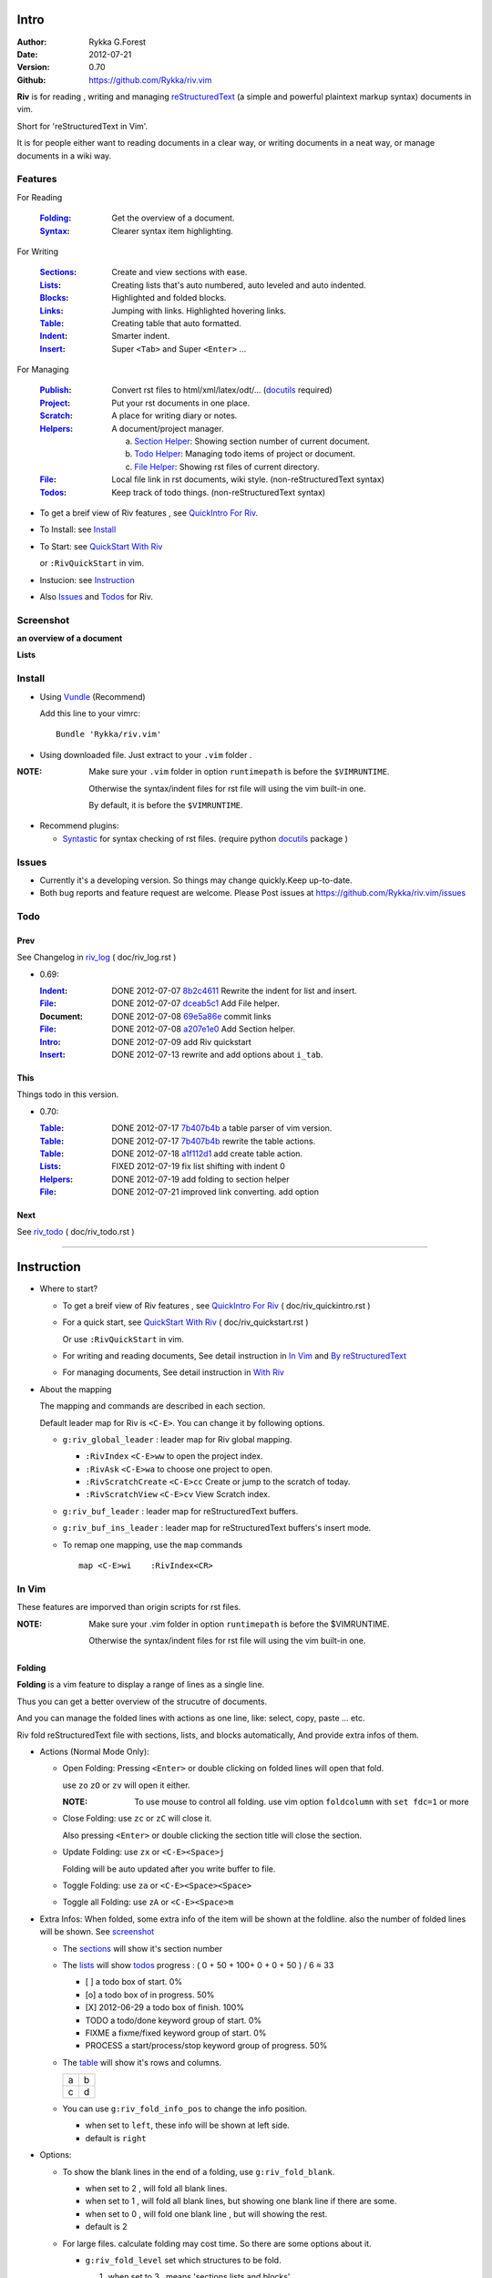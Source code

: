 Intro
=====

:Author: Rykka G.Forest
:Date:   2012-07-21
:Version: 0.70 
:Github: https://github.com/Rykka/riv.vim

**Riv** is for reading , writing and managing reStructuredText_ 
(a simple and powerful plaintext markup syntax) documents in vim.

Short for 'reStructuredText in Vim'. 

It is for people either want to reading documents in a clear way,
or writing documents in a neat way,
or manage documents in a wiki way.

.. _reStructuredText: http://docutils.sourceforge.net/rst.html

Features
--------
 
For Reading

 :Folding_:  Get the overview of a document.
 :Syntax_:   Clearer syntax item highlighting.

For Writing

 :Sections_: Create and view sections with ease.
 :Lists_:    Creating lists that's auto numbered, auto leveled and auto indented.
 :Blocks_:   Highlighted and folded blocks.
 :Links_:    Jumping with links. Highlighted hovering links.
 :Table_:    Creating table that auto formatted. 

 :Indent_:   Smarter indent.
 :Insert_:   Super ``<Tab>`` and Super ``<Enter>`` ...

For Managing

 :Publish_:  Convert rst files to html/xml/latex/odt/... (docutils_ required)
 :Project_:  Put your rst documents in one place.
 :Scratch_:  A place for writing diary or notes.
 :Helpers_:  A document/project manager.

             a. `Section Helper`_: Showing section number of current document.
             b. `Todo Helper`_: Managing todo items of project or document.
             c. `File Helper`_: Showing rst files of current directory.
 :File_:     Local file link in rst documents, wiki style. (non-reStructuredText syntax)
 :Todos_:    Keep track of todo things. (non-reStructuredText syntax)

* To get a breif view of Riv features , see `QuickIntro For Riv`_.
* To Install: see `Install`_
* To Start: see `QuickStart With Riv`_  
  
  or ``:RivQuickStart`` in vim.
* Instucion: see `Instruction`_ 
* Also Issues_ and Todos_ for Riv.

Screenshot
----------

**an overview of a document**

.. image:: http://i.minus.com/iqILF1JxkLgXG.png 
   :alt: overview of the document

**Lists**

.. figure:: http://i.minus.com/iFbYab5lsoMka.png 

Install
-------
* Using Vundle_  (Recommend)

  Add this line to your vimrc::
 
    Bundle 'Rykka/riv.vim'

.. _Vundle: https://www.github.com/gmarik/vundle

* Using downloaded file. 
  Just extract to your ``.vim`` folder .

:NOTE: Make sure your ``.vim`` folder in option ``runtimepath`` 
       is before the ``$VIMRUNTIME``. 

       Otherwise the syntax/indent files for rst file will using the vim built-in one.

       By default, it is before the ``$VIMRUNTIME``.

* Recommend plugins: 

  + Syntastic_  for syntax checking of rst files.
    (require python docutils_ package )

.. _Syntastic: https://github.com/scrooloose/syntastic

Issues
------

* Currently it's a developing version. 
  So things may change quickly.Keep up-to-date.

* Both bug reports and feature request are welcome. 
  Please Post issues at https://github.com/Rykka/riv.vim/issues


Todo  
---------

Prev
~~~~

See Changelog in  riv_log_ ( doc/riv_log.rst )

* 0.69:

  :Indent_: DONE 2012-07-07 8b2c4611_ Rewrite the indent for list and insert.
  :File_:   DONE 2012-07-07 dceab5c1_ Add File helper.
  :Document: DONE 2012-07-08 69e5a86e_ commit links
  :File_:   DONE 2012-07-08 a207e1e0_ Add Section helper.
  :Intro_:  DONE 2012-07-09 add Riv quickstart
  :Insert_: DONE 2012-07-13 rewrite and add options about ``i_tab``. 

.. _a207e1e0: 
   https://github.com/Rykka/riv.vim/commit/a207e1e0de177f6e6bd06fc2fab0151780074320
.. _69e5a86e: 
   https://github.com/Rykka/riv.vim/commit/69e5a86e530c09f1472b1d4c79c05854a061f8f3
.. _dceab5c1: 
   https://github.com/Rykka/riv.vim/commit/dceab5c1b0ae484c44763ff1172fc3d93debf2e6
.. _8b2c4611: 
   https://github.com/Rykka/riv.vim/commit/8b2c4611acf959a28d4413e0131de70b68c9368d

This
~~~~~

Things todo in this version.

* 0.70:

  :Table_:  DONE 2012-07-17 7b407b4b_ a table parser of vim version.
  :Table_:  DONE 2012-07-17 7b407b4b_ rewrite the table actions. 
  :Table_:  DONE 2012-07-18 a1f112d1_ add create table action.
  :Lists_:  FIXED 2012-07-19 fix list shifting with indent 0
  :Helpers_: DONE 2012-07-19 add folding to section helper
  :File_:   DONE 2012-07-21 improved link converting. add option

.. _a1f112d1: 
   https://github.com/Rykka/riv.vim/commit/a1f112d1e3f7b52130db1a4eeea7ef94c92d9c92
.. _7b407b4b: 
   https://github.com/Rykka/riv.vim/commit/7b407b4b5ff07467e1cdd78415984ee987e03f49

Next 
~~~~~

See riv_todo_ ( doc/riv_todo.rst )

.. _riv_log: https://github.com/Rykka/riv.vim/blob/master/doc/riv_log.rst
.. _riv_todo: https://github.com/Rykka/riv.vim/blob/master/doc/riv_todo.rst

----

Instruction
===========

* Where to start?

  + To get a breif view of Riv features , see `QuickIntro For Riv`_ 
    ( doc/riv_quickintro.rst )
  + For a quick start, see `QuickStart With Riv`_  
    ( doc/riv_quickstart.rst )

    Or use ``:RivQuickStart`` in vim.
  + For writing and reading documents, 
    See detail instruction in `In Vim`_ and `By reStructuredText`_ 
  + For managing documents, See detail instruction in `With Riv`_

.. _Quickstart With Riv:
   https://github.com/Rykka/riv.vim/blob/master/doc/riv_quickstart.rst
.. _Quickintro For Riv:
   https://github.com/Rykka/riv.vim/blob/master/doc/riv_quickintro.rst

* About the mapping

  The mapping and commands are described in each section.

  Default leader map for Riv is ``<C-E>``.
  You can change it by following options.
  
  + ``g:riv_global_leader`` : leader map for Riv global mapping.

    - ``:RivIndex`` ``<C-E>ww`` to open the project index.
    - ``:RivAsk`` ``<C-E>wa`` to choose one project to open.
    - ``:RivScratchCreate`` ``<C-E>cc`` Create or jump to the scratch of today.
    - ``:RivScratchView`` ``<C-E>cv`` View Scratch index.

  + ``g:riv_buf_leader`` : leader map for reStructuredText buffers.
  + ``g:riv_buf_ins_leader`` : leader map for reStructuredText buffers's insert mode.
  + To remap one mapping, use the ``map`` commands ::
        
        map <C-E>wi    :RivIndex<CR> 

.. _QuickStart: http://docutils.sourceforge.net/docs/user/rst/quickstart.html

In Vim
--------

These features are imporved than origin scripts for rst files.

:NOTE: Make sure your .vim folder in option ``runtimepath`` 
       is before the $VIMRUNTIME. 

       Otherwise the syntax/indent files for rst file will using the vim built-in one.

Folding 
~~~~~~~~

**Folding** is a vim feature to display a range of lines as a single line.

Thus you can get a better overview of the strucutre of documents.

And you can manage the folded lines with actions as one line, 
like: select, copy, paste ... etc.

Riv fold reStructuredText file with sections, lists, and blocks automatically,
And provide extra infos of them.

* Actions (Normal Mode Only):

  + Open Folding: Pressing ``<Enter>`` or double clicking on folded lines 
    will open that fold. 

    use ``zo`` ``zO`` or ``zv`` will open it either.

    :NOTE: To use mouse to control all folding. 
           use vim option ``foldcolumn`` with ``set fdc=1`` or more

  + Close Folding:  use ``zc`` or ``zC`` will close it.

    Also pressing ``<Enter>`` or double clicking the section title
    will close the section.

  + Update Folding: use ``zx`` or ``<C-E><Space>j``

    Folding will be auto updated after you write buffer to file.

  + Toggle Folding: use ``za`` or ``<C-E><Space><Space>`` 
  + Toggle all Folding: use ``zA`` or ``<C-E><Space>m``


* Extra Infos:
  When folded, some extra info of the item will be shown at the foldline.
  also the number of folded lines will be shown. See screenshot_

  + The sections_ will show it's section number
  + The lists_ will show todos_ progress : 
    ( 0 + 50 + 100+ 0 + 0 + 50 ) / 6 ≈ 33
  
    - [ ]  a todo box of start. 0%
    - [o]  a todo box of in progress. 50%
    - [X] 2012-06-29  a todo box of finish. 100%
    - TODO a todo/done keyword group of start. 0%
    - FIXME a fixme/fixed keyword group of start. 0%
    - PROCESS a start/process/stop keyword group of progress. 50%
  
  + The table_ will show it's rows and columns.
  
    +----+---+
    | a  | b |
    +----+---+
    | c  | d |
    +----+---+
  
  + You can use ``g:riv_fold_info_pos`` to change the info position.
  
    - when set to ``left``, these info will be shown at left side.
    - default is ``right``
  
  
* Options:

  + To show the blank lines in the end of a folding, use ``g:riv_fold_blank``.

    - when set to 2 , will fold all blank lines.
    - when set to 1 , will fold all blank lines,
      but showing one blank line if there are some.
    - when set to 0 , will fold one blank line , 
      but will showing the rest.
    - default is 2

  + For large files. calculate folding may cost time. 
    So there are some options about it.

    - ``g:riv_fold_level`` set which structures to be fold. 
    
      1. when set to 3 , means 'sections,lists and blocks'.
      2. when set to 2 , means 'sections and lists'
      3. when set to 1 , means 'sections'
      4. when set to 0 , means 'None'
      5. default is 3.
    
    - ``g:riv_auto_fold_force``, enable reducing fold level when editing large files.
    
      1. when set to 1 , means 'On'.
      2. default is 1.
    
    - ``g:riv_auto_fold1_lines``, the minimum lines file containing,
      to force set fold_level to section only.
    
      default is 5000.
    
    - ``g:riv_auto_fold2_lines``, the minimum lines file containing,
      to force set fold_level to section and list only.
    
      default is 3000.
    
  + To open some of the fold when opening a file . 
    You can use ``:set fdls=1`` or use ``modeline`` for some files::

     ..  vim: fdls=0 :

  + Use  ':h folding' in vim to get an overview of folding in vim.


Syntax
~~~~~~

Improved highlights to indicate document items.

*  Link of local files are highlighted by highlight group ``rstFileLink``.
*  Todo Item are highlighted only in vim, not in converted files.

Code Highlighting
"""""""""""""""""

For the ``code`` directives (also ``sourcecode`` and ``code-block``). 
syntax highlighting is on ::
 
  .. code:: python
     
      # python highlighting
      # github does not support syntax highlighting rendering for rst file yet.
      x = [0 for i in range(100)]

* Use ``g:riv_highlight_code`` to set which languages to be highlighted.

  default is ``lua,python,cpp,javascript,vim,sh``

:NOTE: To enable syntax highlighting in converted file, 
       python pygments_  package must installed for ``docutils`` 
       parsing syntax highlighting.

       See http://docutils.sourceforge.net/sandbox/code-block-directive/tools/pygments-enhanced-front-ends/

Cursor Highlighting
"""""""""""""""""""

Some item that could interactive with cursor are highlighted when cursor is on.

* Links are highlighted by ``hl-DiffText``

  + For local file links , if the target is invalid , it will be highlighted by 
    ``g:riv_link_invalid_hl``, default is ``"ErrorMsg"``
* Todo items are highlighted by ``hl-DiffAdd``

Disable Cursor Highlighting by set ``g:riv_link_cursor_hl`` to 0


Indent
~~~~~~

Smarter indent in insert mode.

The indenting in reStructuredText is complicated. 

Riv will fixed indent for lines in the context of 
blocks, list, explicit marks. 

If no fix is needed, use ``shiftwidth``

* Actions:
    
  Insert Mode Only

  + Newline (``<Enter>`` or ``o`` in Normal mode):
    will start newline with fixed indentation 
  + ``<BS>`` (BackSpace key) and ``<S-Tab>`` .
    will use fixed indentation if no preceding non-whitespace character, 
    otherwise ``<BS>``
  + ``<Tab>`` (Tab key).
    will use fixed indentation if no preceding non-whitespace character, 
    otherwise ``<Tab>``
  

Insert
~~~~~~

Super ``<Tab>`` and Super ``<Enter>`` in insert mode.

* ``Enter`` and ``KEnter`` (Keypad Enter) (with ctrl and shift): 
  
  + When in a grid table, it's actions is creating table lines.
    
    See Table_ for details.
  + When in a list , it's action is creating list lines.
    
    See Lists_ for details.

* ``Tab`` and ``Shift-Tab``:  
  
  * If insert-popup-menu is visible, will act as ``<C-N>`` or ``<C-P>``

    disable it by setting ``g:riv_i_tab_pum_next`` to 0.
  * When in a table , ``<Tab>`` to next cell , ``<S-Tab>`` to previous one.
  * When not in a table, 

    + If it's a list, and cursor is before the list item, will shift the list. 
    + if have fixed indent, will indent with fixed indent. see indent_.
    + Otherwise:
      
      - if ``g:riv_i_tab_user_cmd`` is not empty , executing it. 

        It's for the user who want different behavior with ``<Tab>`` ::

          " For snipmate user. 
          let g:riv_i_tab_pum_next = 0
          " quote cmd with '"', special key must contain '\'
          let g:riv_i_tab_user_cmd = "\<c-g>u\<c-r>=snipMate#TriggerSnippet()\<cr>"

      - else act as ``<Tab>`` and ``<BS>``.
    
  :NOTE:  ``<S-Tab>`` is acting as ``<BS>`` when not in list or table .
  

* BackSpace: indent with fixed indent. see indent_.
* Most commands can be used in insert mode. like ``<C-E>ee`` ``<C-E>s1`` ...

:NOTE: to disaple mapping of ``<Tab>`` etc. in insert mode.

       set it in ``g:riv_ignored_imaps`` , each item is split with ``,``. ::
        
        " no <Tab> and <S-Tab>
        let g:riv_ignored_imaps = "<Tab>,<S-Tab>"

       You can view default mappings with ``g:riv_default.buf_imaps``


By reStructuredText
-------------------

Following features are for all ``*.rst`` documents 
with standard reStructuredText syntax.

:NOTE: make sure ``filetype plugin indent on`` and ``syntax on`` is in your vimrc

Sections 
~~~~~~~~~

Section level and numbers are auto detected.

And it's folded by it's level.

* Actions:

  Normal and Insert Mode

  + Create: 

    Use ``:RivTitle1`` ``<C-E>s1`` ...  ``:RivTitle6`` ``<C-E>s6`` ,
    To create level 1 to level 6 section title from current word.

    If it's empty, you will be asked to input one.

    Section title created by Riv is ``underline`` only, 
    To add an ``overline``, you should copy the ``underline`` and paste it there.

  + Folding: 

    Pressing ``<Enter>`` or double clicking on section title will toggle the folding
    of the section.

    The section number will be shown when folded.

  + Jumping:

    Clicking on the section reference will bring you to the section title.

    e.g. Features_ link will bring you to the `Feature` Section (in vim)

* Options:

  + Although you can define a section title with most punctuations
    (any non-alphanumeric printable 7-bit ASCII character). 

    Riv use following punctuations for titles: 

    ``= - ~ " ' ``` , (HTML has 6 levels)

    you can change it with ``g:riv_section_levels``

  + Section number are seperated by ``g:riv_fold_section_mark``

    default is ``"-"``


See `reStructuredText sections`__ for syntax details.

__ http://docutils.sourceforge.net/docs/ref/rst/restructuredtext.html#sections

Lists
~~~~~

There are several List items in reStructuredText.

All are highlighted. Most are folded.

The bullet and enumerated list are auto level and auto numbered.

The bullet and enumerated list and field list are auto indented.

* Auto Level:

  When you shift the list or add child/parent list , 
  the type of list item will be changed automatically.

  The level sequence is as follows:  

  ``* + - 1. A. a. I. i. 1) A) a) I) i) (1) (A) (a) (I) (i)``
  
  You can use any of them as a list item, but the changing sequence is hard coded.

  This means when you shift right or add a child list with a ``-`` list item, 
  the new one will be ``1.``

  And if you shift left or add a parent list item with a ``a.`` list item , 
  the new one will be ``A.``

* Auto Number:

  When you adding a new list or shifting an list, 
  these list items will be auto numbered.

* Actions:

  + Shifting:

    Normal and Visual Mode:

    - Shift right: ``>`` ``:RivShiftRight`` or ``<C-ScrollWheelDown>`` (unix only) 
  
      Shift rightwards, And add a level of list.
  
    - Shift left: ``<`` ``:RivShiftLeft`` or ``<C-ScrollWheelUp>``  (unix only) 

      Shift leftwards, And minus a level of list.

    - Format:   ``=``
      Format list's level and number.

    :NOTE: The shifting indentation is dynamic. 
           if it's a list item,
           When shifting right, it will indent to the list item's sub list
           When shifting left, it will indent to the list item's parent list

           otherwise it will use ``shiftwidth`` 
           and check if it's in a list item to fix the indentation

    :NOTE: As commands not working in Select Mode.

           You should make sure the vim option ``'selectmode'`` not contain ``mouse``,
           in order to use mouse to start visual mode. 

           Cause this option will be changed by ``:behave mswin``.

    Insert Mode Only: 
  
    - ``<Tab>`` when cursor is before an end of a list item.
      will shift right.
    
    - ``<S-Tab>`` when cursor is before an end of a list item.
      will shift left.

  + New List:
  
    Insert Mode Only: 

    - ``<CR>\<KEnter>`` (enter key and keypad enter key)
      Insert the content of this list.
  
      To insert content in new line of this list item. add a blank line before it.
  
    - ``<C-CR>\<C-KEnter>`` 
      Insert a new list of current list level
    - ``<S-CR>\<S-KEnter>`` 
      Insert a new list of current child list level
    - ``<C-S-CR>\<C-S-KEnter>`` 
      Insert a new list of current parent list level
    - When it's a field list, only the indent is inserted.
  
  + Change List Type:

    Normal and Insert Mode:
    
    - ``:RivListType0`` ``<C-E>l1`` ... ``:RivListType4`` ``<C-E>l5``
      Change or add list item symbol of type.
      
      The list item of each type is:: 
      
        '*' , '1.' , 'a.' , 'A)' ,'i)'

      :NOTE:  You should act this on a new list or list with no sub line.

              As list item changes, the indentation of it is changed.
              But this action does not change the sub items's indent.

              To change a list and it's sub item 
              with indentation fix , use shifting: ``>`` or ``<``.
             
    - ``:RivListDelete`` ``<C-E>lx``
      Delete current list item symbol



List items
""""""""""

Intro of the reStructuredText lists.

* Bullet Lists

  List item start with ``*,+,-`` , 
  **NOT** include ``•‣⁃`` as they are unicode chars.

  It is highlighted, folded. And auto leveled.

  See `Bullet Lists`__  for syntax details.

__ http://docutils.sourceforge.net/docs/ref/rst/restructuredtext.html#bullet-lists

1. Enumerated Lists

   A sequenced enumerator. like arabic numberl , alphabet characters , Roman numerals
   with the formating type ``#.`` ``(#)`` ``#)``

   It is highlighted, folded. auto numbered and auto leveled.
    
   See `Enumerated Lists`__  for syntax details.

__ http://docutils.sourceforge.net/docs/ref/rst/restructuredtext.html#enumerated-lists

Definition Lists
    A list with a term and an indented definition.

    It is highlighted, not folded.

    See `Definition Lists`__  for syntax details.

__ http://docutils.sourceforge.net/docs/ref/rst/restructuredtext.html#definition-lists

:Field Lists:   A List which field name is suffix and 
                prefix by a single colon ``:field:``

                It is highlighted, and folded.

                Bibliographic Fields items are highlighted in another color.

                See `Field Lists`__  for syntax details.

__ http://docutils.sourceforge.net/docs/ref/rst/restructuredtext.html#field-lists

* Option Lists

  A list for command-line options and descriptions

  -a         Output all.
  -b         Output both (this description is
             quite long).

  It is highlighted , not folded.

  See `Option Lists`__  for syntax details.

__ http://docutils.sourceforge.net/docs/ref/rst/restructuredtext.html#option-lists


:NOTE: **A reStructuredText syntax hint**
    
       * Most reStructuredText items is seperated by blank line. 
         Include sections, lists, blocks, paragraphs ...

       * Also the reStructuredText is indent sensitive.

       **So subitem of a list have strict syntax**

       To contain a subitem ( lists or paragraphs or blocks ) in a list , 
        
       A blank line is needed and the sub item should lines up with 
       the main list content's left edge.::

           * list 1

            - WRONG! this list is not line up with conten's left edge, 
              so it's in a block quote
             
               - WRONG! this list is in a block quote too.

           * list 2
             - TOO WRONG! A blank line is needed.
               it's not a sub list of prev list , it's just a line in the content. 

           * list 3
              - STILL WRONG! not line up and no blank line.
                it's not a sub list , but it's a list in a definition list

           * list 4

             - RIGHT! this one is sub list of list 4.


Blocks
~~~~~~

The Block elements of the document.

Highlighted , and most are folded.

* Literal Blocks:
    
  Indented liteal Blocks ::

   This is a Indented Literal Block.
   No markup processing is done within it

   for a in [5,4,3,2,1]:   # this is program code, shown as-is
          print a
   print "it's..."

  Quoted literal blocks ::

   > This is a Indented Literal Block.
   > It have a punctuation '' at the line beginning.
   > The quoting characters are preserved in the processed document

  It's highlighted and folded.

  See `Literal Blocks`__ for syntax details.
    
__ http://docutils.sourceforge.net/docs/ref/rst/restructuredtext.html#literal-blocks

* Line Blocks::

    | It should have '|' at the begining
    | It can have multiple lines


  | This is a line block

  | This is the second line (github did not render it correctly as it have div)

  It's highlighted and folded. 

  :Note: for speed considering , the blank line between line blocks are ignored
         as they are a single line block.

  See `Line Blocks`__ for syntax details.

__ http://docutils.sourceforge.net/docs/ref/rst/restructuredtext.html#line-blocks

* Block Quotes:

    Block quote are indented paragraphs.

    This is a block quote

  Block quotes are not highlighted and not folded, 
  cause it contains other document elements.

    This is a blockquote with attribution

    -- Attribution

  The attribution: a text block beginning with "--", "---".::

    -- Attribution (Github did not rendering it correctly as no 'attribution' class)
    
  The attribution is highlighted.

  See `Block Quotes`__ for syntax details.

__ http://docutils.sourceforge.net/docs/ref/rst/restructuredtext.html#block-quotes

* Doctest Blocks:

>>> print 'this is a Doctest block'
this is a Doctest block
    
It's highlighted, not folded.

See `Doctest Blocks`__ for syntax details.

__ http://docutils.sourceforge.net/docs/ref/rst/restructuredtext.html#doctest-blocks

* Explicit Markup Blocks::
    
    start with '..' and a whitespace.

  :NOTE: Although reStructuredText support start ``..`` with indent.
         Riv does not support this yet. 
         
         put all ``..`` at first column to gain highlighting and folding.

  The explicit markup syntax is used for footnotes, citations, hyperlink targets,
  directives, substitution definitions, and comments.

  It's folded , and it's highlighted depending on it's role.

  See `Explicit Markup Blocks`__ for syntax details.

  And for the ``code`` directives, syntax highlighting is on. 
  See `Code Highlighting`_  for details.

__ http://docutils.sourceforge.net/docs/ref/rst/restructuredtext.html#explicit-markup-blocks

Inline Markup
~~~~~~~~~~~~~~

Inline Markup are highlighted.

Maybe an option for conceal in the future.

See `inline markup`__ for syntax details.

__ http://docutils.sourceforge.net/docs/ref/rst/restructuredtext.html#inline-markup

Links
~~~~~

You can jumping with links.

And it's highlighted with `Cursor Highlighting`_.


* Actions:

  Jumping(Normal Mode):

  + Clicking on links will jump there.
    
    - A web link ( www.xxx.xxx or http://xxx.xxx.xxx or xxx@xxx.xxx ): 

      Open web browser. 

      if it's an email address ``xxx@xxx.xxx`` will add ``mailto:`` 

      the browser is set by ``g:riv_web_browser``, default is ``firefox``

    - A internal reference ( ``xxx_ [xxx]_ `xxx`_`` ): 

      Find and Jump to the target.

      if it's an anonymous reference ``xxx__``,

      will jump to the nearest anonymous target.

    - A internal targets (``.. [xxx]:  .. _xxx:``)

      Find and Jump to the nearest reference , backward.

    - A local file (if ``g:riv_file_link_style`` is not 0):

      Edit the file. 

      To split editing , you could split the document first:
      ``<C-W><C-S>`` or ``<C-W><C-V>``

  + You can jump back to origin position with `````` or ``''``

  Navigate(Normal Mode):
    
  + ``<Tab>/<S-Tab>`` will navigate to next/prev link in document.
   
  Create (Normal and Insert):

  + ``:RivCreateLink`` ``<C-E>il``
    create a link from current word. 

    If it's empty, you will be asked to input one.

  + ``:RivCreateFoot`` ``<C-E>if``
    create a auto numbered footnote. 
    And append the footnote target to the end of file.

:NOTE: **A reStructuredText syntax hint**

       Links are hyperlink references and hyperlink targets.
        
       The hyperlink references are indicated by a trailling underscore
       or stanalone hyperlinks::

            xxx_            A reference
            `xxx xxx`_      Phase reference
            xxx__           Anonymous referces, links to next anonymous targes
            `Python home page <http://www.python.org>`_ 
                            Embedded URIs
            [xxx]_          A footnote or citation reference
            www.xxxx.xxx   http://xxx.xxx.xxx
                            Standalone hyperlinks
            xxx@ccc.com     Email adress as mailto:xxx@ccc.com

       See `Hyperlink References`_ for syntax details.

       There are implicit hyperlink targets and explicit hyperlink targets.

       Implicit hyperlink targets are generated by section titles, 
       footnotes, and citations.

       Explicit hyperlink targets are defined as follows::

        .. _hyperlink-name: link-block
        .. __: anonymous-hyperlink-target-link-block
        _`an inline hyperlink target`
            
       See `Hyperlink targets`_ for syntax details.

       :NOTE: In converted file, Implicit hyperlink are internal file link, 
              and Explicit hyperlink are external links.

              While in vim, clicking both links will bring you to internal intarget.
              Cause it's target may not valid in local domain.

.. _Hyperlink References:
   http://docutils.sourceforge.net/docs/ref/rst/restructuredtext.html#hyperlink-references

.. _Hyperlink targets:
   http://docutils.sourceforge.net/docs/ref/rst/restructuredtext.html#hyperlink-targets

Table
~~~~~

Tables are highlighted and folded.

For Grid table, it is auto formatted.

* Grid Table: 

  Highlighted and Folded.
  When folded, the numbers of rows and columns will be shown as '3x2'

  Can be autoformated. Only support equal columns each row (no span).

  + Actions:

    - Create: Use ```<C-E>tc`` or ``:RivTableCreate`` to create table
    - Format: Use ``<C-E>tf`` or ``:RivTableFormat`` to format table.

      It will be auto formatted after leaving insert mode,
      or pressing ``<Enter>`` or ``<Tab>`` in insert mode.

    Insert Mode Only:

    - Inside the Table ::

        +-------+-------------------------------------------------------------+
        |       | Grid Table (No column or row span supported yet)            |
        +-------+-------------------------------------------------------------+
        | Lines | - <Enter> in column to add a new line                       |
        |       | - This is the second line of in same row of table.          |
        +-------+-------------------------------------------------------------+
        | Rows  | - <C-Enter> to add a seperator and a new row                |
        |       | - <C-S-Enter> to add a header seperator and a new row       |
        |       |   (There could be only one header seperator in a table)     |
        |       | - <S-Enter> to jump to next line                            |
        +-------+-------------------------------------------------------------+
        | Cell  | - <C-E>tn or <Tab> or RivTableNextCell, jump to next cell   |
        |       | - <C-E>tp or <S-Tab> or RivTablePrevCell, jump to prev cell |
        +-------+-------------------------------------------------------------+
        | Multi | - MultiByte characters are OK                               |
        |       | - 一二三四五  かきくけこ                                    |
        +-------+-------------------------------------------------------------+



      +-------+-------------------------------------------------------------+
      |       | Grid Table (No column or row span supported yet)            |
      +-------+-------------------------------------------------------------+
      | Lines | - <Enter> in column to add a new line                       |
      |       | - This is the second line of in same row of table.          |
      +-------+-------------------------------------------------------------+
      | Rows  | - <C-Enter> to add a seperator and a new row                |
      |       | - <C-S-Enter> to add a header seperator and a new row       |
      |       |   (There could be only one header seperator in a table)     |
      |       | - <S-Enter> to jump to next line                            |
      +-------+-------------------------------------------------------------+
      | Cell  | - <C-E>tn or <Tab> or RivTableNextCell, jump to next cell   |
      |       | - <C-E>tp or <S-Tab> or RivTablePrevCell, jump to prev cell |
      +-------+-------------------------------------------------------------+
      | Multi | - MultiByte characters are OK                               |
      |       | - 一二三四五  かきくけこ                                    |
      +-------+-------------------------------------------------------------+

    See `Grid Tables`__ for syntax details.

__ http://docutils.sourceforge.net/docs/ref/rst/restructuredtext.html#grid-tables

* Simple Table:

  Highlighted and folded.
  When folded, the numbers of rows and columns will be shown as '3+2'

  No auto formatting. ::

      ===========  ========================
            A Simple Table
      -------------------------------------
      Col 1        Col 2
      ===========  ========================
      1             row 1        
      2             row 2        
      3             - first line row 3
                    - second line of row 3
      ===========  ========================


  ===========  ========================
        A Simple Table
  -------------------------------------
  Col 1        Col 2
  ===========  ========================
  1             row 1        
  2             row 2        
  3             - first line row 3
                - second line of row 3
  ===========  ========================


  See `Simple Tables`__ for syntax details.

__ http://docutils.sourceforge.net/docs/ref/rst/restructuredtext.html#simple-tables


Publish
~~~~~~~

Some command wrapper to convert rst files to html/xml/latex/odt/... 
(require python docutils_  package )

* Actions:

  + ``:Riv2HtmlFile``  ``<C-E>2hf``
    convert to html file.
  
  + ``:Riv2HtmlAndBrowse``  ``<C-E>2hh``
    convert to html file and browse. 
    default is 'firefox'
  
    the browser is set by ``g:riv_web_browser``, default is ``firefox``
  
  + ``:Riv2HtmlProject`` ``<C-E>2hp`` converting whole project into html.
    And will ask you to copy all the file with extension in ``g:riv_file_link_ext`` 
  
  + ``:Riv2Odt`` ``<C-E>2oo`` convert to odt file and browse by ft browser
  
    The browser is set with ``g:riv_ft_browser``. 
    default is (unix:'xdg-open', windows:'start')
  
  + ``:Riv2Xml`` ``<C-E>2xx`` convert to xml file and browse by web browser
  + ``:Riv2S5`` ``<C-E>2ss`` convert to s5 file and browse by web browser
  + ``:Riv2Latex`` ``<C-E>2ll`` convert to latex file and edit in vim
  
* Options:

  + For the files that are in a project. 
    The path of converted files by default is under ``build_path`` of your project directory. 
  
    - default is ``_build``
    - To change the path. Set it in your vimrc::
        
        " Assume you have a project name project 1
        let project1.build_path = '~/Documents/Riv_Build'
    
    - Open the build path: ``:Riv2BuildPath`` ``<C-E>2b``
    - local file link converting will be done. 
      See `local file link converting`_ for details.
  
  + For the files that not in a project.  
    ``g:riv_temp_path`` is used to determine the output path
  
    - When it's empty or ``0``, 
      the converted file is put under the same directory of file ,

    - if the ``g:riv_temp_path`` is ``1``,
      the converted file is put in the vim temp path,
    - Otherwise the converted file is put in the ``g:riv_temp_path``,
    - default is 1

    - Also no local file link will be converted.

:NOTE: When converting, It will first try ``rst2xxxx2.py`` , then try ``rst2xxxx.py``

       You'd better install the package of python 2 version. 

       And make sure it's in your ``$PATH``

       Otherwise errors may occour.

.. _docutils: http://docutils.sourceforge.net/
.. _pygments: http://pygments.org/

With Riv 
--------

Following features are for better working with reStructuredText documents.

* Project_, Scratch_, Helpers_ are extra function for managing rst documents.
* File_, Todos_ are extra syntax items for writing rst document.

Project
~~~~~~~

Project is a place to hold your rst documents. 

Though you can edit reStructuredText documents anywhere.
There are some convenience with projects.

* File_ :  You can write documents and navigating with local file link. 

  ``index.rst`` is the index for each direcotry.

  An ``index.rst`` will be auto created for a new project.
* Publish_ : You can convert whole project to html, and view them as wiki.
* Todos_ : You can manage all the todo items in a project
* Scratch_ : Writing diary in a project

* The default project path is ``'~/Documents/Riv'``,
  you can change it by defining project to ``g:riv_projects`` in your vimrc.::

    let project1 = { 'path': '~/Dropbox/rst',}
    let g:riv_projects = [project1]

* Use ``:RivIndex`` ``<C-E>ww`` to open the first project index.

* You can have multiple projects also::

    " You could add multiple projects as well 
    let project2 = { 'path': '~/Dropbox/rst2',}
    let g:riv_projects = [project1, project2]
* Use ``:RivAsk`` ``<C-E>wa`` to choose one project to open.

File
~~~~

The link to edit local files.  ``non-reStructuredText syntax``

As reStructuredText haven't define a pattern for local files currently.

Riv provides two kinds of style to determine the local file
in the rst documents. 

The ``bare extension`` (detected by file extension, convenient for just read in vim)

and ``square bracket`` (like some other markup syntax)

* You can switch the style with ``g:riv_file_link_style``

  + when set to 1, use ``bare extension``:

    words like ``xxx.rst`` ``xxx.py`` ``xxx.cpp`` will be detected as file link.

    words like ``xxx/`` will be considered as directory , 
    and link to ``xxx/index.rst``

    words like ``/xxxx/xxx.rst`` ``~/xxx/xxx.rst`` ``x:/xxx.rst``
    will be considered as external file links

    words like ``/xxxx/xxx/`` ``~/xxx/xxx/`` 
    will be considered as external directory links, 
    and link to the directory.

    You can add other extensions with ``g:riv_file_link_ext``.
    which default is ``vim,cpp,c,py,rb,lua,pl`` ,
    meaning these files will be recongized.

  + when set to 2, ``square bracket``: 
    
    words like ``[xxx]`` ``[xxx.vim]`` will be detected as file link. 

    words like ``[xxx/]' will link to ``xxx/index.rst``

    words like ``[/xxxx/xxx.rst]`` ``[~/xxx/xxx.rst]``  ``[x:/xxx/xxx.rst]``
    will be considered as external file links

    words like ``[/xxxx/xxx/]`` ``[~/xxx/xxx/]`` 
    will be considered as external directory links, 
    and link to the directory.

  + when set to 0, no local file link.
  + default is 1.

* File link are highlighted and cursor highlighted.
  See `Cursor Highlighting`_

* To delete a local file in project.

  ``:RivDelete`` ``<C-E>df``
  it will also delete all reference to this file in ``index.rst`` of the directory.

Local File Link Converting
""""""""""""""""""""""""""
       
As the local file link is not the default syntax in reStructuredText.
the links need converting before Publish_.
       
When it's a rst file in a Project_.

Those detected local file link will be converted to an embedded link. 
in this form::

 `xxx.rst <xxx.html>`_ `xxx.py <xxx.py>`_

Except in following situation:
   
    + In a grid table.
    + In an explicit markup.
    + In a literal block or line block or doctest block.
    + In a inline markup 

file links in table should use ``:RivCreateLink`` or ``<C-E>il`` to 
create it manually. no link can be done in other places ::
   
 file.rst_

 .. _file.rst:: file.html   

The option ``g:riv_file_link_convert`` can be used to control the converting.  
    
    + when set to 2, link in all rst file in a project will be converted.
    + when set to 1, link only in ``index.rst`` will be converted.
    + when set to 0, no link will be converted.
    + default is 2

For now it's overhead with substitude by a temp file.
A parser for docutils_ is needed in the future.

Scratch
~~~~~~~
  
Scratch is a place for writing diary or notes.

* ``:RivScratchCreate`` ``<C-E>cc``
  Create or jump to the scratch of today.

  Scratches are created auto named by date in '%Y-%m-%d' format.

* ``:RivScratchView`` ``<C-E>cv``
  View Scratch index.

  The index is auto created. You can change the month name using 
  ``g:riv_month_names``. 

  default is:

      ``January,February,March,April,May,June,July,August,September,October,November,December``

Scratches will be put in scratch folder in project directory.
You can change it with 'scratch_path' of project setting ,default is 'Scratch'::
    
    " Use another directory
    let project1.scratch_path = 'Diary'
    " Use absolute path, then no todo helper and no converting for it.
    let project1.scratch_path = '~/Documents/Diary'

Todos
~~~~~

Todo items to keep track of todo things.  ``non-reStructuredText syntax``

It is Todo-box or Todo-keywords in a bullet/enumerated/field list.


* Todo Box:

  + [ ] This is a todo item of initial state.
  + [o] This is a todo item that's in progress.
  + [X] This is a todo item that's finished.

  + You can change the todo box item by ``g:riv_todo_levels`` ,

    default is ``" ,o,X"``

* Todo Keywords:
    
  Todo Keywords are also supported

  + FIXED A todo item of FIXME/FIXED keyword group.
  + DONE 2012-06-13 ~ 2012-06-23 A todo item of TODO/DONE keyword group.
  + START A todo item of START/PROCESS/STOP keyword group.
  + You can define your own keyword group for todo items with ``g:riv_todo_keywords``
  
    each keyword is seperated by ',' , each group is seperated by ';'
  
    default is ``"TODO,DONE;FIXME,FIXED;START,PROCESS,STOP"``,

    :Note: the last one of each group is considered as the finish keyword.


* Datestamps:

  Todo items's start or end date.

  + [X] 2012-06-23 A todo item with datestamp
  + Double Click or ``<Enter>`` or ``:RivTodoDate`` on a datestamp to change date. 

    If you have Calendar_ installed , it will use it to choose date.

    .. _Calendar: https://github.com/mattn/calendar-vim
  + It is controled by ``g:riv_todo_datestamp``
  
    - when set to 2 , will init with a start datestamp.
      and when it's done , will add a finish datestamp.

      1. [ ] 2012-06-23 This is a todo item with start datestamp
      2. [X] 2012-06-23 ~ 2012-06-23  A todo item with both start and finish datestamp. 
  
    - when set to 1 , no init datestamp ,
      will add a finish datestamp when it's done.

      1. [X] 2012-06-23 This is a todo item with finish datestamp, 

    - when set to 0 , no datestamp
    - Default is 1
  
* Priorities:

  The Priorites of todo item

  + [ ] [#A] a todo item of priorty A
  + [ ] [#C] a todo item of priorty C
  + Double Click or ``<Enter>`` or ``:RivTodoPrior`` on priorty item 
    to change priority. 
  + You can define the priorty chars by ``g:riv_todo_priorities``
    Only alphabet or digits are supported.

    default is ``"ABC"``

* Actions:

  Add Todo Item
  
  + Use ``:RivTodoToggle`` or ``<C-E>ee`` to add or switch the todo progress.
    
    When adding a todo item, todo group is ``g:riv_todo_default_group``

    default is 0, which is the todo box group.

  + Use ``:RivTodoType1`` ``<C-E>e1`` ... ``:RivTodoType4`` ``<C-E>e4`` 
    to add or change the todo item by group. 
  + Use ``:RivTodoAsk`` ``<C-E>e``` will show an keyword group list to choose.

  Change Todo Status

  + Double Click or ``<Enter>`` in the box/keyword to swith the todo progress.
  

 
  Delete Item 

  + Use ``:RivTodoDel`` ``<C-E>ex`` to delete the whole todo item

  Helper

  + Use ``:RivTodoHelper`` or ``<C-E>ht`` to open a `Todo Helper`_
  
* Folding Info:

  When list is folded. 
  The statistics of the child items (or this item) todo progress will be shown.
* Highlights:
   
  Todo items are highlighted.

  As it's not the reStructuredText syntax. 
  So highlighted in vim only.

  When cursor are in a Todo Item , current item will be highlighted.

Helpers
~~~~~~~

A window to help manage the project.

* Action:

  + ``/`` to enter search mode.
    search item matching inputing, 
    ``<Enter>`` or ``<Esc>`` to quit search mode.
      
    Set ``g:riv_fuzzy_help`` to 1 to enable fuzzy searching in helper.

  + ``<Tab>`` to switch content, 
  + ``<Enter>`` or Double Click to jump to the item.
  + ``<Esc>`` or ``q`` to quit the window

Todo Helper
"""""""""""

A helper to manage todo items of current project.
When current document is not in a project, will show current file's todo items.

+ ``:RivHelpTodo`` or ``<C-E>ht``
  Open Todo Helper.
  Default is in search mode.

File Helper
"""""""""""

A helper to show rst files of current directory.

also indicating following files if exists::

    'ROOT': 'RT' Root of project
    'INDX': 'IN' Index of current directory
    'CURR': 'CR' Current file
    'PREV': 'PR' Previous file

+ ``:RivHelpFile`` or ``<C-E>hf``
  Open File Helper.
  Default is in normal mode.




Section Helper
""""""""""""""
A helper showing current document section numbers

+ ``:RivHelpSection`` or ``<C-E>hs``
  Open Section Helper.
  Default is in normal mode.

Miscs
~~~~~

Some useful plugins.
This is an incompleting list.
    
    + Sninpate: snippet
    + neocomplcache: auto complete and snippet
    + calendar: set datestamp with it
    + fugitive: git control
    + solarized: a nice colorscheme
    + galaxy.vim:  my colorshceme sets
    + ...

* Insert extra things.

  + Use ``:RivCreateDate`` ``<C-E>id`` to insert a datestamp of today anywhere.
  + Use ``:RivCreateTime`` ``<C-E>it`` to insert a timestamp of current time anywhere. 

